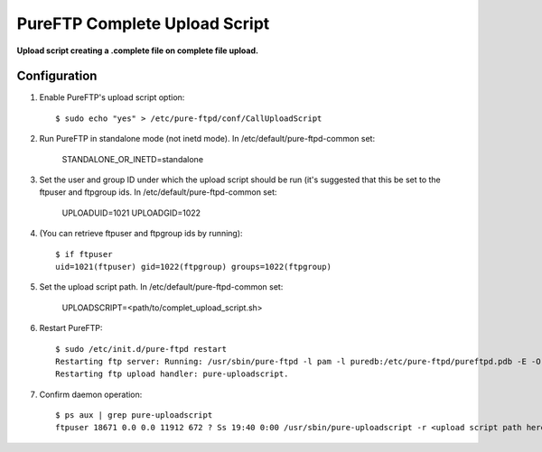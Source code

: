 PureFTP Complete Upload Script
==============================

**Upload script creating a .complete file on complete file upload.**

Configuration
-------------

#. Enable PureFTP's upload script option::

    $ sudo echo "yes" > /etc/pure-ftpd/conf/CallUploadScript

#. Run PureFTP in standalone mode (not inetd mode). In /etc/default/pure-ftpd-common set:

    STANDALONE_OR_INETD=standalone

#. Set the user and group ID under which the upload script should be run (it's suggested that this be set to the ftpuser and ftpgroup ids. In /etc/default/pure-ftpd-common set:

    UPLOADUID=1021
    UPLOADGID=1022

#. (You can retrieve ftpuser and ftpgroup ids by running)::

    $ if ftpuser
    uid=1021(ftpuser) gid=1022(ftpgroup) groups=1022(ftpgroup)

#. Set the upload script path. In /etc/default/pure-ftpd-common set:
    
    UPLOADSCRIPT=<path/to/complet_upload_script.sh>

#. Restart PureFTP::

    $ sudo /etc/init.d/pure-ftpd restart
    Restarting ftp server: Running: /usr/sbin/pure-ftpd -l pam -l puredb:/etc/pure-ftpd/pureftpd.pdb -E -O clf:/var/log/pure-ftpd/transfer.log -u 1000 -o -8 UTF-8 -B
    Restarting ftp upload handler: pure-uploadscript.

#. Confirm daemon operation::
    
    $ ps aux | grep pure-uploadscript 
    ftpuser 18671 0.0 0.0 11912 672 ? Ss 19:40 0:00 /usr/sbin/pure-uploadscript -r <upload script path here> -B -u 1021 -g 1022

